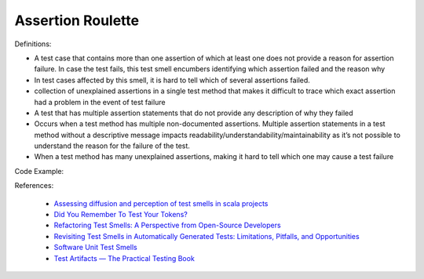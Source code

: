 Assertion Roulette
^^^^^
Definitions:

* A test case that contains more than one assertion of which at least one does not provide a reason for assertion failure. In case the test fails, this test smell encumbers identifying which assertion failed and the reason why
* In test cases affected by this smell, it is hard to tell which of several assertions failed.
* collection of unexplained assertions in a single test method that makes it difficult to trace which exact assertion had a problem in the event of test failure
* A test that has multiple assertion statements that do not provide any description of why they failed
* Occurs when a test method has multiple non-documented assertions. Multiple assertion statements in a test method without a descriptive message impacts readability/understandability/maintainability as it’s not possible to understand the reason for the failure of the test.
* When a test method has many unexplained assertions, making it hard to tell which one may cause a test failure


Code Example::

References:

 * `Assessing diffusion and perception of test smells in scala projects <https://dl.acm.org/doi/10.1109/MSR.2019.00072>`_
 * `Did You Remember To Test Your Tokens? <https://dl.acm.org/doi/10.1145/3379597.3387471>`_
 * `Refactoring Test Smells: A Perspective from Open-Source Developers <https://dl.acm.org/doi/10.1145/3425174.3425212>`_
 * `Revisiting Test Smells in Automatically Generated Tests: Limitations, Pitfalls, and Opportunities <https://ieeexplore.ieee.org/document/9240691>`_
 * `Software Unit Test Smells <https://testsmells.org/>`_
 * `Test Artifacts — The Practical Testing Book <https://damorimrg.github.io/practical_testing_book/goodpractices/artifacts.html>`_

